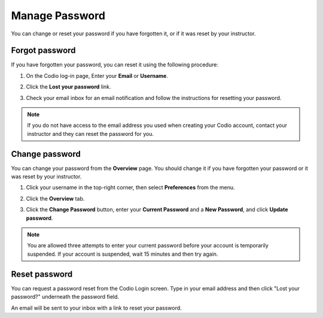 .. meta::
   :description: Change or reset your password

.. _password:

Manage Password
===============
You can change or reset your password if you have forgotten it, or if it was reset by your instructor.

Forgot password
---------------

If you have forgotten your password, you can reset it using the following procedure:

1. On the Codio log-in page, Enter your **Email** or **Username**. 

   .. image:: /img/lost_password.png
      :alt: Lost your password
      
2. Click the **Lost your password** link.
3. Check your email inbox for an email notification and follow the instructions for resetting your password. 

.. Note:: If you do not have access to the email address you used when creating your Codio account, contact your instructor and they can reset the password for you.


Change password
---------------
You can change your password from the **Overview** page. You should change it if you have forgotten your password or it was reset by your instructor. 

1. Click your username in the top-right corner, then select **Preferences** from the menu.
      

2. Click the **Overview** tab.

3. Click the **Change Password** button, enter your **Current Password** and a **New Password**, and click **Update password**.

   .. image:: /img/what_students_do/forgotpassword/change.png
      :alt: Change password
   
.. Note:: You are allowed three attempts to enter your current password before your account is temporarily suspended. If your account is suspended, wait 15 minutes and then try again.

Reset password
--------------

You can request a password reset from the Codio Login screen. Type in your email address and then click "Lost your password?" underneath the password field.

An email will be sent to your inbox with a link to reset your password. 

